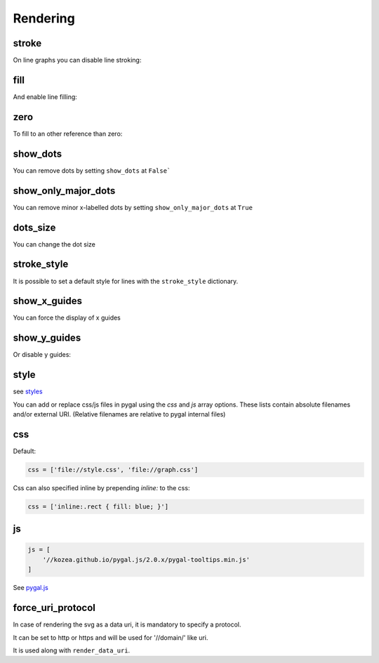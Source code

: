 Rendering
=========

stroke
------

On line graphs you can disable line stroking:

.. pygal-code::

  chart = pygal.Line(stroke=False)
  chart.add('line', [.0002, .0005, .00035])


fill
----

And enable line filling:

.. pygal-code::

  chart = pygal.Line(fill=True)
  chart.add('line', [.0002, .0005, .00035])


zero
----

To fill to an other reference than zero:

.. pygal-code::

  chart = pygal.Line(fill=True, zero=.0004)
  chart.add('line', [.0002, .0005, .00035])


show_dots
---------

You can remove dots by setting ``show_dots`` at ``False```

.. pygal-code::

  chart = pygal.Line(show_dots=False)
  chart.add('line', [.0002, .0005, .00035])


show_only_major_dots
--------------------

You can remove minor x-labelled dots by setting ``show_only_major_dots`` at ``True``

.. pygal-code::

  chart = pygal.Line(show_only_major_dots=True)
  chart.add('line', range(12))
  chart.x_labels = map(str, range(12))
  chart.x_labels_major = ['2', '4', '8', '11']


dots_size
---------

You can change the dot size

.. pygal-code::

  chart = pygal.Line(dots_size=5)
  chart.add('line', [.0002, .0005, .00035])


stroke_style
------------

It is possible to set a default style for lines with the ``stroke_style`` dictionary.

.. pygal-code::

  chart = pygal.Line(stroke_style={'width': 5, 'dasharray': '3, 6', 'linecap': 'round', 'linejoin': 'round'})
  chart.add('line', [.0002, .0005, .00035])



show_x_guides
-------------

You can force the display of x guides

.. pygal-code::

  chart = pygal.Line(show_x_guides=True)
  chart.x_labels = ['alpha', 'beta', 'gamma']
  chart.add('line', [.0002, .0005, .00035])


show_y_guides
-------------

Or disable y guides:

.. pygal-code::

  chart = pygal.Line(show_y_guides=False)
  chart.x_labels = ['alpha', 'beta', 'gamma']
  chart.add('line', [.0002, .0005, .00035])


style
-----

see `styles <../styles.html>`_


You can add or replace css/js files in pygal using the `css` and `js` array options.
These lists contain absolute filenames and/or external URI. (Relative filenames are relative to pygal internal files)


css
---

Default:

.. code-block:: python

    css = ['file://style.css', 'file://graph.css']


Css can also specified inline by prepending `inline:` to the css:

.. code-block:: python

   css = ['inline:.rect { fill: blue; }']


js
--

.. code-block:: python

    js = [
        '//kozea.github.io/pygal.js/2.0.x/pygal-tooltips.min.js'
    ]

See `pygal.js <https://github.com/Kozea/pygal.js/>`_


force_uri_protocol
------------------

In case of rendering the svg as a data uri, it is mandatory to specify a protocol.

It can be set to http or https and will be used for '//domain/' like uri.

It is used along with ``render_data_uri``.
